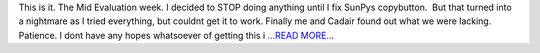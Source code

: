 .. title: Judgement Week
.. slug:
.. date: 2016-06-26 22:31:58 
.. tags: SunPy
.. author: punyaslokpattnaik
.. link: https://punyaslokpattnaik.wordpress.com/2016/06/27/judgement-week/
.. description:
.. category: gsoc2016

This is it. The Mid Evaluation week. I decided to STOP doing anything until I fix SunPys copybutton.  But that turned into a nightmare as I tried everything, but couldnt get it to work. Finally me and Cadair found out what we were lacking. Patience. I dont have any hopes whatsoever of getting this i `...READ MORE... <https://punyaslokpattnaik.wordpress.com/2016/06/27/judgement-week/>`__

